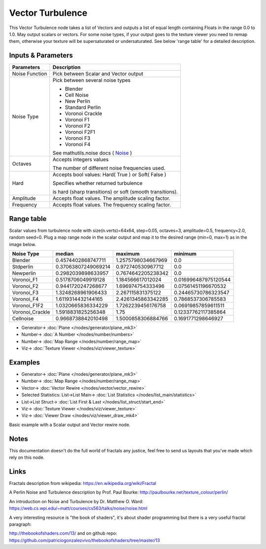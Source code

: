 Vector Turbulence
=================

.. image:: https://user-images.githubusercontent.com/14288520/189534743-2d4cd1ab-0ebf-4637-b9ae-1744bde603a3.png
  :target: https://user-images.githubusercontent.com/14288520/189534743-2d4cd1ab-0ebf-4637-b9ae-1744bde603a3.png

This Vector Turbulence node takes a list of Vectors and outputs a list of equal length containing Floats in the range 0.0 to 1.0.
May output scalars or vectors.
For some noise types, if your output goes to the texture viewer you need to remap them, otherwise your texture
will be supersaturated or undersaturated. See below 'range table' for a detailed description.


Inputs & Parameters
-------------------

+----------------+-------------------------------------------------------------------------+
| Parameters     | Description                                                             |
+================+=========================================================================+
| Noise Function | Pick between Scalar and Vector output                                   |
+----------------+-------------------------------------------------------------------------+
| Noise Type     | Pick between several noise types                                        |
|                |                                                                         |
|                | - Blender                                                               |
|                | - Cell Noise                                                            |
|                | - New Perlin                                                            |
|                | - Standard Perlin                                                       |
|                | - Voronoi Crackle                                                       |
|                | - Voronoi F1                                                            |
|                | - Voronoi F2                                                            |
|                | - Voronoi F2F1                                                          |
|                | - Voronoi F3                                                            |
|                | - Voronoi F4                                                            |
|                |                                                                         |
|                | See mathutils.noise docs ( Noise_ )                                     |
+----------------+-------------------------------------------------------------------------+
| Octaves        | Accepts integers values                                                 |
|                |                                                                         |
|                | The number of different noise frequencies used.                         |
+----------------+-------------------------------------------------------------------------+
| Hard           | Accepts bool values: Hard( True ) or Soft( False )                      |
|                |                                                                         |
|                | Specifies whether returned turbulence                                   |
|                |                                                                         |
|                | is hard (sharp transitions) or soft (smooth transitions).               |
+----------------+-------------------------------------------------------------------------+
| Amplitude      | Accepts float values. The amplitude scaling factor.                     |
+----------------+-------------------------------------------------------------------------+
| Frequency      | Accepts float values. The frequency scaling factor.                     |
+----------------+-------------------------------------------------------------------------+


Range table
-----------

Scalar values from turbulence node with size(n.verts)=64x64, step=0.05, octaves=3, amplitude=0.5, frequency=2.0, random seed=0.
Plug a map range node in the scalar output and map it to the desired range (min=0, max=1) as in the image below.

+----------------+----------------------+---------------------+----------------------+
|  Noise Type    |       median         |  maximum            |   minimum            |
+================+======================+=====================+======================+
| Blender        | 0.4574402868747711   | 1.2575798034667969  | 0.0                  |
+----------------+----------------------+---------------------+----------------------+
| Stdperlin      | 0.37063807249069214  | 0.972740530967712   | 0.0                  |
+----------------+----------------------+---------------------+----------------------+
| Newperlin      | 0.2982039898633957   | 0.7674642205238342  | 0.0                  |
+----------------+----------------------+---------------------+----------------------+
| Voronoi_F1     | 0.5178706049919128   | 1.184566617012024   | 0.016996487975120544 |
+----------------+----------------------+---------------------+----------------------+
| Voronoi_F2     | 0.9441720247268677   | 1.696974754333496   | 0.07561451196670532  |
+----------------+----------------------+---------------------+----------------------+
| Voronoi_F3     | 1.3248268961906433   | 2.267115831375122   | 0.24465730786323547  |
+----------------+----------------------+---------------------+----------------------+
| Voronoi_F4     | 1.6119314432144165   | 2.4261345863342285  | 0.7868537306785583   |
+----------------+----------------------+---------------------+----------------------+
| Voronoi_F1F2   | 1.0320665836334229   | 1.7262239456176758  | 0.06919857859611511  |
+----------------+----------------------+---------------------+----------------------+
| Voronoi_Crackle| 1.5918831825256348   | 1.75                | 0.12337762117385864  |
+----------------+----------------------+---------------------+----------------------+
| Cellnoise      | 0.9668738842010498   | 1.5000858306884766  | 0.1691771298646927   |
+----------------+----------------------+---------------------+----------------------+

.. image:: https://user-images.githubusercontent.com/14288520/189534748-aac04542-bb00-4ce8-b199-812150925285.png
  :target: https://user-images.githubusercontent.com/14288520/189534748-aac04542-bb00-4ce8-b199-812150925285.png

* Generator-> :doc:`Plane </nodes/generator/plane_mk3>`
* Number-> :doc:`A Number </nodes/number/numbers>`
* Number-> :doc:`Map Range </nodes/number/range_map>`
* Viz-> :doc:`Texture Viewer </nodes/viz/viewer_texture>`

Examples
--------

.. image:: https://user-images.githubusercontent.com/14288520/189534901-110976a3-79ef-47b1-844f-9f1393838691.png
  :target: https://user-images.githubusercontent.com/14288520/189534901-110976a3-79ef-47b1-844f-9f1393838691.png

* Generator-> :doc:`Plane </nodes/generator/plane_mk3>`
* Number-> :doc:`Map Range </nodes/number/range_map>`
* Vector-> :doc:`Vector Rewire </nodes/vector/vector_rewire>`
* Selected Statistics: List->List Main-> :doc:`List Statistics </nodes/list_main/statistics>`
* List->List Struct-> :doc:`List First & Last </nodes/list_struct/start_end>`
* Viz-> :doc:`Texture Viewer </nodes/viz/viewer_texture>`
* Viz-> :doc:`Viewer Draw </nodes/viz/viewer_draw_mk4>`

Basic example with a Scalar output and Vector rewire node.


Notes
-----

This documentation doesn't do the full world of fractals any justice, feel free to send us layouts that you've made which rely on this node.

Links
-----
Fractals description from wikipedia: https://en.wikipedia.org/wiki/Fractal

A Perlin Noise and Turbulence description by Prof. Paul Bourke: http://paulbourke.net/texture_colour/perlin/

An introduction on Noise and Turbulence by Dr. Matthew O. Ward:  https://web.cs.wpi.edu/~matt/courses/cs563/talks/noise/noise.html

A very interesting resource is "the book of shaders", it's about shader programming but there is a very useful fractal paragraph:

http://thebookofshaders.com/13/ and on github repo: https://github.com/patriciogonzalezvivo/thebookofshaders/tree/master/13



.. _Noise: http://www.blender.org/documentation/blender_python_api_current/mathutils.noise.html
..
